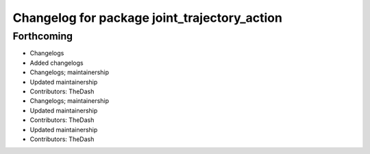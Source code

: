 ^^^^^^^^^^^^^^^^^^^^^^^^^^^^^^^^^^^^^^^^^^^^^
Changelog for package joint_trajectory_action
^^^^^^^^^^^^^^^^^^^^^^^^^^^^^^^^^^^^^^^^^^^^^

Forthcoming
-----------
* Changelogs
* Added changelogs
* Changelogs; maintainership
* Updated maintainership
* Contributors: TheDash

* Changelogs; maintainership
* Updated maintainership
* Contributors: TheDash

* Updated maintainership
* Contributors: TheDash
